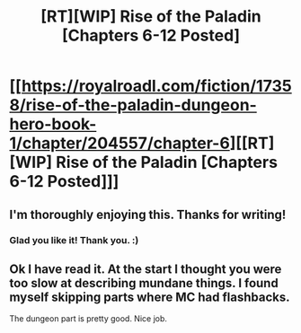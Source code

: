 #+TITLE: [RT][WIP] Rise of the Paladin [Chapters 6-12 Posted]

* [[https://royalroadl.com/fiction/17358/rise-of-the-paladin-dungeon-hero-book-1/chapter/204557/chapter-6][[RT][WIP] Rise of the Paladin [Chapters 6-12 Posted]]]
:PROPERTIES:
:Author: Alex_the_Gamer_Nerd
:Score: 16
:DateUnix: 1523311246.0
:DateShort: 2018-Apr-10
:END:

** I'm thoroughly enjoying this. Thanks for writing!
:PROPERTIES:
:Author: CannotThinkOfAThing
:Score: 3
:DateUnix: 1523350370.0
:DateShort: 2018-Apr-10
:END:

*** Glad you like it! Thank you. :)
:PROPERTIES:
:Author: Alex_the_Gamer_Nerd
:Score: 1
:DateUnix: 1523377997.0
:DateShort: 2018-Apr-10
:END:


** Ok I have read it. At the start I thought you were too slow at describing mundane things. I found myself skipping parts where MC had flashbacks.

The dungeon part is pretty good. Nice job.
:PROPERTIES:
:Author: hoja_nasredin
:Score: 1
:DateUnix: 1523779757.0
:DateShort: 2018-Apr-15
:END:
